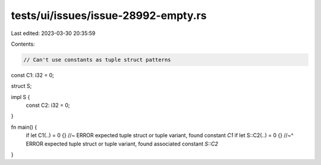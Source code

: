tests/ui/issues/issue-28992-empty.rs
====================================

Last edited: 2023-03-30 20:35:59

Contents:

.. code-block:: rs

    // Can't use constants as tuple struct patterns


const C1: i32 = 0;

struct S;

impl S {
    const C2: i32 = 0;
}

fn main() {
    if let C1(..) = 0 {} //~ ERROR expected tuple struct or tuple variant, found constant `C1`
    if let S::C2(..) = 0 {}
    //~^ ERROR expected tuple struct or tuple variant, found associated constant `S::C2`
}


